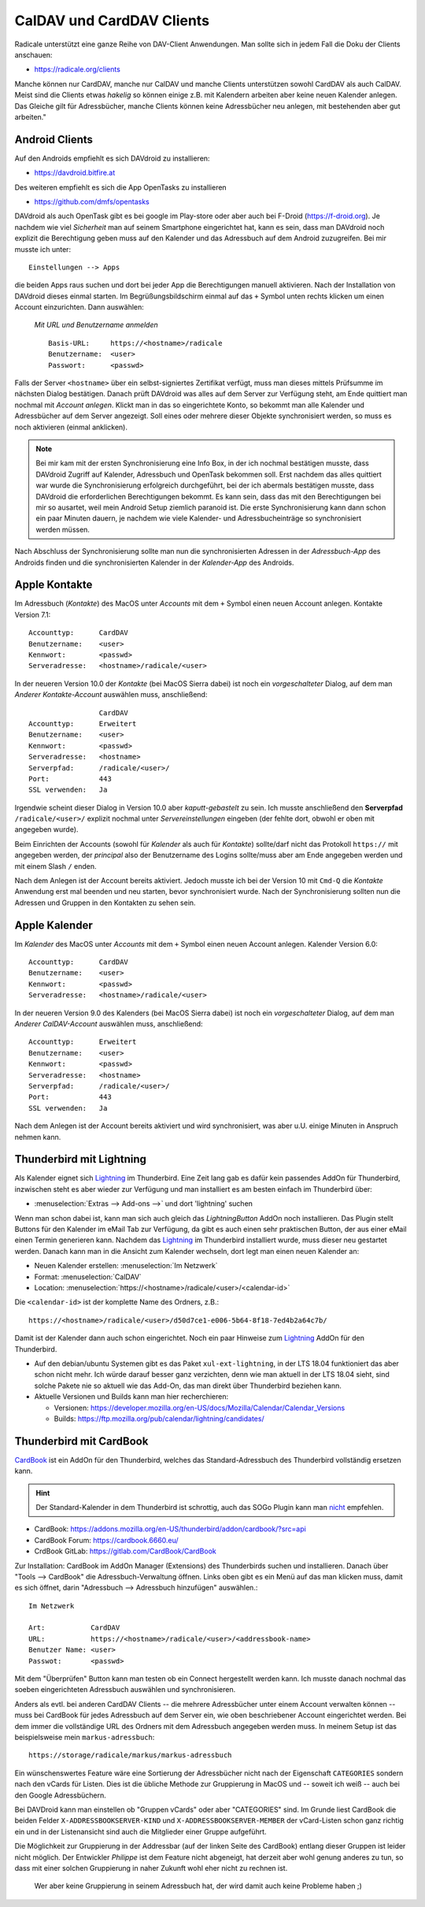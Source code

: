 .. -*- coding: utf-8; mode: rst -*-

.. _xref_dav_client:

CalDAV und CardDAV Clients
===========================

Radicale unterstützt eine ganze Reihe von DAV-Client Anwendungen. Man sollte
sich in jedem Fall die Doku der Clients anschauen:

* https://radicale.org/clients

Manche können nur CardDAV, manche nur CalDAV und manche Clients unterstützen
sowohl CardDAV als auch CalDAV. Meist sind die Clients etwas *hakelig* so können
einige z.B. mit Kalendern arbeiten aber keine neuen Kalender anlegen. Das
Gleiche gilt für Adressbücher, manche Clients können keine Adressbücher neu
anlegen, mit bestehenden aber gut arbeiten."

Android Clients
---------------

Auf den Androids empfiehlt es sich DAVdroid zu installieren:

* https://davdroid.bitfire.at

Des weiteren empfiehlt es sich die App OpenTasks zu installieren

* https://github.com/dmfs/opentasks

DAVdroid als auch OpenTask gibt es bei google im Play-store oder aber auch bei
F-Droid (https://f-droid.org). Je nachdem wie viel *Sicherheit* man auf seinem
Smartphone eingerichtet hat, kann es sein, dass man DAVdroid noch explizit die
Berechtigung geben muss auf den Kalender und das Adressbuch auf dem Android
zuzugreifen. Bei mir musste ich unter::

    Einstellungen --> Apps

die beiden Apps raus suchen und dort bei jeder App die Berechtigungen manuell
aktivieren. Nach der Installation von DAVdroid dieses einmal starten. Im
Begrüßungsbildschirm einmal auf das ``+`` Symbol unten rechts klicken um einen
Account einzurichten. Dann auswählen:

    *Mit URL und Benutzername anmelden* ::

        Basis-URL:     https://<hostname>/radicale
        Benutzername:  <user>
        Passwort:      <passwd>

Falls der Server ``<hostname>`` über ein selbst-signiertes Zertifikat verfügt,
muss man dieses mittels Prüfsumme im nächsten Dialog bestätigen. Danach prüft
DAVdroid was alles auf dem Server zur Verfügung steht, am Ende quittiert man
nochmal mit *Account anlegen*. Klickt man in das so eingerichtete Konto, so
bekommt man alle Kalender und Adressbücher auf dem Server angezeigt. Soll eines
oder mehrere dieser Objekte synchronisiert werden, so muss es noch aktivieren
(einmal anklicken).

.. note::

  Bei mir kam mit der ersten Synchronisierung eine Info Box, in der ich nochmal
  bestätigen musste, dass DAVdroid Zugriff auf Kalender, Adressbuch und OpenTask
  bekommen soll. Erst nachdem das alles quittiert war wurde die Synchronisierung
  erfolgreich durchgeführt, bei der ich abermals bestätigen musste, dass
  DAVdroid die erforderlichen Berechtigungen bekommt. Es kann sein, dass das mit
  den Berechtigungen bei mir so ausartet, weil mein Android Setup ziemlich
  paranoid ist. Die erste Synchronisierung kann dann schon ein paar Minuten
  dauern, je nachdem wie viele Kalender- und Adressbucheinträge so synchronisiert
  werden müssen.

Nach Abschluss der Synchronisierung sollte man nun die synchronisierten Adressen
in der *Adressbuch-App* des Androids finden und die synchronisierten Kalender in
der *Kalender-App* des Androids.

Apple Kontakte
--------------

Im Adressbuch (*Kontakte*) des MacOS unter *Accounts* mit dem ``+`` Symbol einen
neuen Account anlegen. Kontakte Version 7.1::

    Accounttyp:      CardDAV
    Benutzername:    <user>
    Kennwort:        <passwd>
    Serveradresse:   <hostname>/radicale/<user>

In der neueren Version 10.0 der *Kontakte* (bei MacOS Sierra dabei) ist noch ein
*vorgeschalteter* Dialog, auf dem man *Anderer Kontakte-Account* auswählen
muss, anschließend::

                     CardDAV
    Accounttyp:      Erweitert
    Benutzername:    <user>
    Kennwort:        <passwd>
    Serveradresse:   <hostname>
    Serverpfad:      /radicale/<user>/
    Port:            443
    SSL verwenden:   Ja

Irgendwie scheint dieser Dialog in Version 10.0 aber *kaputt-gebastelt* zu
sein. Ich musste anschließend den **Serverpfad** ``/radicale/<user>/`` explizit
nochmal unter *Servereinstellungen* eingeben (der fehlte dort, obwohl er oben
mit angegeben wurde).

Beim Einrichten der Accounts (sowohl für *Kalender* als auch für *Kontakte*)
sollte/darf nicht das Protokoll ``https://`` mit angegeben werden, der
*principal* also der Benutzername des Logins sollte/muss aber am Ende angegeben
werden und mit einem Slash ``/`` enden.

Nach dem Anlegen ist der Account bereits aktiviert. Jedoch musste ich bei der
Version 10 mit ``Cmd-Q`` die *Kontakte* Anwendung erst mal beenden und neu
starten, bevor synchronisiert wurde. Nach der Synchronisierung sollten nun die
Adressen und Gruppen in den Kontakten zu sehen sein.


Apple Kalender
--------------

Im *Kalender* des MacOS unter *Accounts* mit dem ``+`` Symbol einen neuen
Account anlegen. Kalender Version 6.0::

    Accounttyp:      CardDAV
    Benutzername:    <user>
    Kennwort:        <passwd>
    Serveradresse:   <hostname>/radicale/<user>

In der neueren Version 9.0 des Kalenders (bei MacOS Sierra dabei) ist noch ein
*vorgeschalteter* Dialog, auf dem man *Anderer CalDAV-Account* auswählen
muss, anschließend::

    Accounttyp:      Erweitert
    Benutzername:    <user>
    Kennwort:        <passwd>
    Serveradresse:   <hostname>
    Serverpfad:      /radicale/<user>/
    Port:            443
    SSL verwenden:   Ja

Nach dem Anlegen ist der Account bereits aktiviert und wird synchronisiert, was
aber u.U. einige Minuten in Anspruch nehmen kann.

Thunderbird mit Lightning
-------------------------

.. _Lightning: https://www.thunderbird.net/en-US/calendar/

Als Kalender eignet sich Lightning_ im Thunderbird.  Eine Zeit lang gab es dafür
kein passendes AddOn für Thunderbird, inzwischen steht es aber wieder zur
Verfügung und man installiert es am besten einfach im Thunderbird über:

- :menuselection:`Extras --> Add-ons -->` und dort 'lightning' suchen

Wenn man schon dabei ist, kann man sich auch gleich das *LightningButton* AddOn
noch installieren.  Das Plugin stellt Buttons für den Kalender im eMail Tab zur
Verfügung, da gibt es auch einen sehr praktischen Button, der aus einer eMail
einen Termin generieren kann.  Nachdem das Lightning_ im Thunderbird installiert
wurde, muss dieser neu gestartet werden.  Danach kann man in die Ansicht zum
Kalender wechseln, dort legt man einen neuen Kalender an:

- Neuen Kalender erstellen: :menuselection:`Im Netzwerk`
- Format: :menuselection:`CalDAV`
- Location: :menuselection:`https://<hostname>/radicale/<user>/<calendar-id>`

Die ``<calendar-id>`` ist der komplette Name des Ordners, z.B.::

  https://<hostname>/radicale/<user>/d50d7ce1-e006-5b64-8f18-7ed4b2a64c7b/

Damit ist der Kalender dann auch schon eingerichtet.  Noch ein paar Hinweise zum
Lightning_ AddOn für den Thunderbird.

- Auf den debian/ubuntu Systemen gibt es das Paket ``xul-ext-lightning``, in der
  LTS 18.04 funktioniert das aber schon nicht mehr.  Ich würde darauf besser
  ganz verzichten, denn wie man aktuell in der LTS 18.04 sieht, sind solche
  Pakete nie so aktuell wie das Add-On, das man direkt über Thunderbird beziehen
  kann.

- Aktuelle Versionen und Builds kann man hier recherchieren:

  - Versionen: https://developer.mozilla.org/en-US/docs/Mozilla/Calendar/Calendar_Versions
  - Builds: https://ftp.mozilla.org/pub/calendar/lightning/candidates/



Thunderbird mit CardBook
------------------------

`CardBook <https://gitlab.com/CardBook/CardBook>`_ ist ein AddOn für den
Thunderbird, welches das Standard-Adressbuch des Thunderbird vollständig
ersetzen kann.

.. hint::

   Der Standard-Kalender in dem Thunderbird ist schrottig, auch das SOGo Plugin
   kann man `nicht <https://github.com/Kozea/Radicale/issues/861>`__ empfehlen.

- CardBook: https://addons.mozilla.org/en-US/thunderbird/addon/cardbook/?src=api
- CardBook Forum: https://cardbook.6660.eu/
- CrdBook GitLab: https://gitlab.com/CardBook/CardBook

Zur Installation: CardBook im AddOn Manager (Extensions) des Thunderbirds suchen
und installieren.  Danach über "Tools --> CardBook" die Adressbuch-Verwaltung
öffnen.  Links oben gibt es ein Menü auf das man klicken muss, damit es sich
öffnet, darin "Adressbuch --> Adressbuch hinzufügen" auswählen.::

  Im Netzwerk

  Art:           CardDAV
  URL:           https://<hostname>/radicale/<user>/<addressbook-name>
  Benutzer Name: <user>
  Passwot:       <passwd>

Mit dem "Überprüfen" Button kann man testen ob ein Connect hergestellt werden
kann. Ich musste danach nochmal das soeben eingerichteten Adressbuch auswählen
und synchronisieren.

Anders als evtl. bei anderen CardDAV Clients -- die mehrere Adressbücher unter
einem Account verwalten können -- muss bei CardBook für jedes Adressbuch auf dem
Server ein, wie oben beschriebener Account eingerichtet werden. Bei dem immer
die vollständige URL des Ordners mit dem Adressbuch angegeben werden muss.  In
meinem Setup ist das beispielsweise mein ``markus-adressbuch``::

  https://storage/radicale/markus/markus-adressbuch

Ein wünschenswertes Feature wäre eine Sortierung der Adressbücher nicht nach der
Eigenschaft ``CATEGORIES`` sondern nach den vCards für Listen. Dies ist die
übliche Methode zur Gruppierung in MacOS und -- soweit ich weiß -- auch bei den
Google Adressbüchern.

Bei DAVDroid kann man einstellen ob "Gruppen vCards" oder aber "CATEGORIES"
sind. Im Grunde liest CardBook die beiden Felder ``X-ADDRESSBOOKSERVER-KIND``
und ``X-ADDRESSBOOKSERVER-MEMBER`` der vCard-Listen schon ganz richtig ein und
in der Listenansicht sind auch die Mitglieder einer Gruppe aufgeführt.

Die Möglichkeit zur Gruppierung in der Addressbar (auf der linken Seite des
CardBook) entlang dieser Gruppen ist leider nicht möglich. Der Entwickler
*Philippe* ist dem Feature nicht abgeneigt, hat derzeit aber wohl genung anderes
zu tun, so dass mit einer solchen Gruppierung in naher Zukunft wohl eher nicht
zu rechnen ist.

  Wer aber keine Gruppierung in seinem Adressbuch hat, der wird damit auch keine
  Probleme haben ;)

